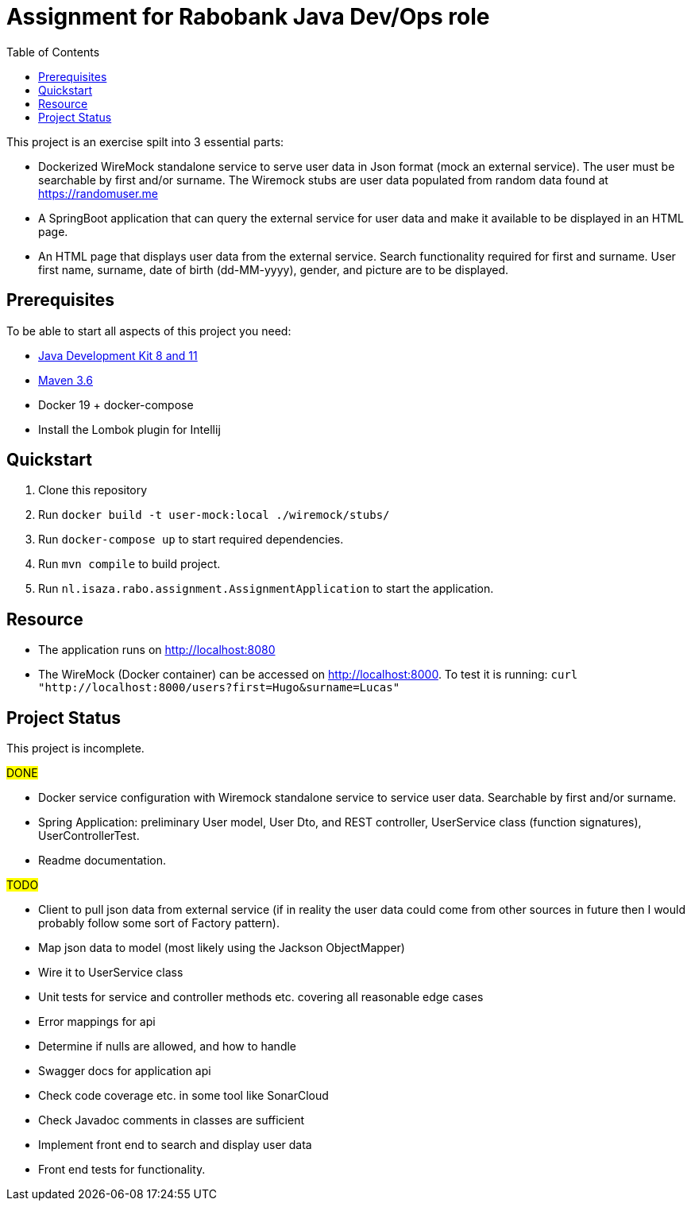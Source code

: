 = Assignment for Rabobank Java Dev/Ops role
:secnums:
:sectnumlevels: 2
:toc: left

This project is an exercise spilt into 3 essential parts:

* Dockerized WireMock standalone service to serve user data in Json format (mock an external service).
  The user must be searchable by first and/or surname. The Wiremock stubs are user data populated from random
  data found at https://randomuser.me
* A SpringBoot application that can query the external service for user data and make it available to be displayed
  in an HTML page.
* An HTML page that displays user data from the external service. Search functionality required for first and surname.
  User first name, surname, date of birth (dd-MM-yyyy), gender, and picture are to be displayed.

== Prerequisites

To be able to start all aspects of this project you need:

 - https://www.oracle.com/java/technologies/javase-downloads.html[Java Development Kit 8 and 11^]
 - http://maven.apache.org/download.cgi[Maven 3.6^]
 - Docker 19 + docker-compose
 - Install the Lombok plugin for Intellij

== Quickstart

 1. Clone this repository
 2. Run `docker build -t user-mock:local ./wiremock/stubs/`
 3. Run `docker-compose up` to start required dependencies.
 4. Run `mvn compile` to build project.
 5. Run `nl.isaza.rabo.assignment.AssignmentApplication` to start the application.

== Resource

 - The application runs on http://localhost:8080
 - The WireMock (Docker container) can be accessed on http://localhost:8000.
   To test it is running: `curl "http://localhost:8000/users?first=Hugo&surname=Lucas"`

== Project Status
This project is incomplete.

#DONE#

 - Docker service configuration with Wiremock standalone service to service user data.
   Searchable by first and/or surname.
 - Spring Application: preliminary User model,
   User Dto, and REST controller, UserService class (function signatures), UserControllerTest.
 - Readme documentation.

#TODO#

 - Client to pull json data from external service (if in reality the user data could come from
   other sources in future then I would probably follow some sort of Factory pattern).
 - Map json data to model (most likely using the Jackson ObjectMapper)
 - Wire it to UserService class
 - Unit tests for service and controller methods etc. covering all reasonable edge cases
 - Error mappings for api
 - Determine if nulls are allowed, and how to handle
 - Swagger docs for application api
 - Check code coverage etc. in some tool like SonarCloud
 - Check Javadoc comments in classes are sufficient
 - Implement front end to search and display user data
 - Front end tests for functionality.








